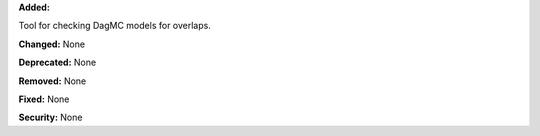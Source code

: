 **Added:**

Tool for checking DagMC models for overlaps.

**Changed:** None

**Deprecated:** None

**Removed:** None

**Fixed:** None

**Security:** None
